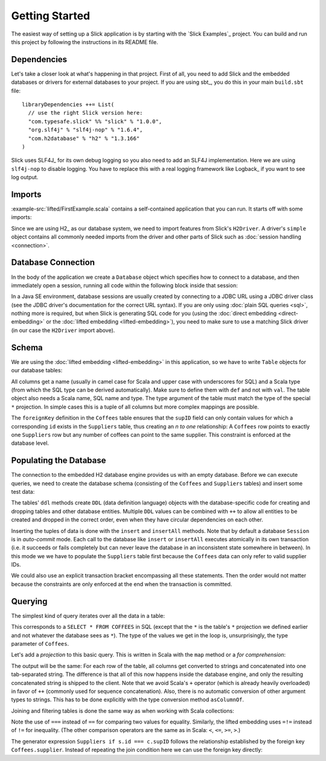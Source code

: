 Getting Started
===============

The easiest way of setting up a Slick application is by starting with the
`Slick Examples`_ project. You can build and run this project by following the
instructions in its README file.

Dependencies
------------

Let's take a closer look at what's happening in that project. First of all,
you need to add Slick and the embedded databases or drivers for external
databases to your project. If you are using sbt_, you do this in your
main ``build.sbt`` file::

  libraryDependencies ++= List(
    // use the right Slick version here:
    "com.typesafe.slick" %% "slick" % "1.0.0",
    "org.slf4j" % "slf4j-nop" % "1.6.4",
    "com.h2database" % "h2" % "1.3.166"
  )

Slick uses SLF4J_ for its own debug logging so you also need to add an SLF4J
implementation. Here we are using ``slf4j-nop`` to disable logging. You have
to replace this with a real logging framework like Logback_ if you want to see
log output.

Imports
-------

:example-src:`lifted/FirstExample.scala` contains a self-contained application that you can run.
It starts off with some imports:

.. includecode:: code/FirstExample.scala#imports

Since we are using H2_ as our database system, we need to import features
from Slick's ``H2Driver``. A driver's ``simple`` object contains all commonly
needed imports from the driver and other parts of Slick such as
:doc:`session handling <connection>`.

.. _gettingstarted-dbconnection:

Database Connection
-------------------

In the body of the application we create a ``Database`` object which specifies
how to connect to a database, and then immediately open a session, running all
code within the following block inside that session:

.. includecode:: code/FirstExample.scala#setup

In a Java SE environment, database sessions are usually created by connecting
to a JDBC URL using a JDBC driver class (see the JDBC driver's documentation
for the correct URL syntax). If you are only using
:doc:`plain SQL queries <sql>`, nothing more is required, but when Slick is
generating SQL code for you (using the :doc:`direct embedding <direct-embedding>`
or the :doc:`lifted embedding <lifted-embedding>`), you need to make sure to use
a matching Slick driver (in our case the ``H2Driver`` import above).

Schema
------

We are using the :doc:`lifted embedding <lifted-embedding>` in this
application, so we have to write ``Table`` objects for our database tables:

.. includecode:: code/FirstExample.scala#tables

All columns get a name (usually in camel case for Scala and upper case with
underscores for SQL) and a Scala type (from which the SQL type can be derived
automatically). Make sure to define them with ``def`` and not with ``val``.
The table object also needs a Scala name, SQL name and type. The type argument
of the table must match the type of the special ``*`` projection. In simple
cases this is a tuple of all columns but more complex mappings are possible.

The ``foreignKey`` definition in the ``Coffees`` table ensures that the
``supID`` field can only contain values for which a corresponding ``id``
exists in the ``Suppliers`` table, thus creating an *n to one* relationship:
A ``Coffees`` row points to exactly one ``Suppliers`` row but any number
of coffees can point to the same supplier. This constraint is enforced at the
database level.

Populating the Database
-----------------------

The connection to the embedded H2 database engine provides us with an empty
database. Before we can execute queries, we need to create the database schema
(consisting of the ``Coffees`` and ``Suppliers`` tables) and insert some test
data:

.. includecode:: code/FirstExample.scala#create

The tables' ``ddl`` methods create ``DDL`` (data definition language) objects
with the database-specific code for creating and dropping tables and other
database entities. Multiple ``DDL`` values can be combined with ``++`` to
allow all entities to be created and dropped in the correct order, even when
they have circular dependencies on each other.

Inserting the tuples of data is done with the ``insert`` and ``insertAll``
methods. Note that by default a database ``Session`` is in *auto-commit* mode.
Each call to the database like ``insert`` or ``insertAll`` executes atomically
in its own transaction (i.e. it succeeds or fails completely but can never
leave the database in an inconsistent state somewhere in between). In this
mode we we have to populate the ``Suppliers`` table first because the
``Coffees`` data can only refer to valid supplier IDs.

We could also use an explicit transaction bracket encompassing all these
statements. Then the order would not matter because the constraints are only
enforced at the end when the transaction is committed.

Querying
--------

The simplest kind of query iterates over all the data in a table:

.. includecode:: code/FirstExample.scala#foreach

This corresponds to a ``SELECT * FROM COFFEES`` in SQL (except that the ``*``
is the table's ``*`` projection we defined earlier and not whatever the
database sees as ``*``). The type of the values we get in the loop is,
unsurprisingly, the type parameter of ``Coffees``.

Let's add a *projection* to this basic query. This is written in Scala with
the ``map`` method or a *for comprehension*:

.. includecode:: code/FirstExample.scala#projection

The output will be the same: For each row of the table, all columns get
converted to strings and concatenated into one tab-separated string. The
difference is that all of this now happens inside the database engine, and
only the resulting concatenated string is shipped to the client. Note that we
avoid Scala's ``+`` operator (which is already heavily overloaded) in favor of
``++`` (commonly used for sequence concatenation). Also, there is no automatic
conversion of other argument types to strings. This has to be done explicitly
with the type conversion method ``asColumnOf``.

Joining and filtering tables is done the same way as when working with Scala
collections:

.. includecode:: code/FirstExample.scala#join

Note the use of ``===`` instead of ``==`` for comparing two values for
equality. Similarly, the lifted embedding uses ``=!=`` instead of ``!=`` for
inequality. (The other comparison operators are the same as in Scala:
``<``, ``<=``, ``>=``, ``>``.)

The generator expression ``Suppliers if s.id === c.supID`` follows the
relationship established by the foreign key ``Coffees.supplier``. Instead of
repeating the join condition here we can use the foreign key directly:

.. includecode:: code/FirstExample.scala#fkjoin
